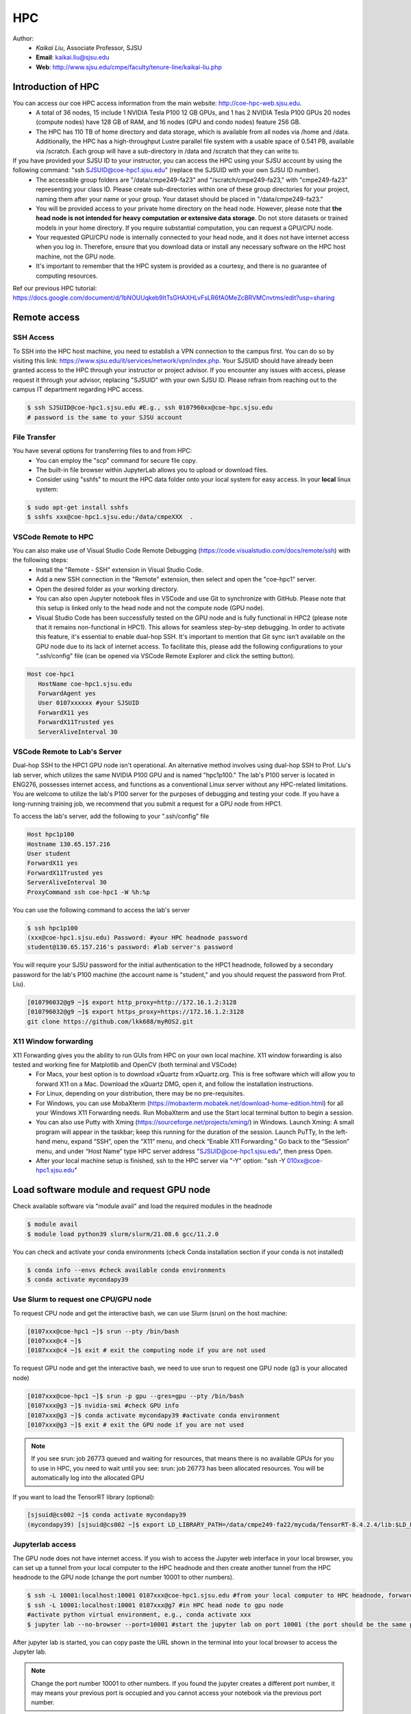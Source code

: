 HPC
=====

.. _hpc:

Author:
   * *Kaikai Liu*, Associate Professor, SJSU
   * **Email**: kaikai.liu@sjsu.edu
   * **Web**: http://www.sjsu.edu/cmpe/faculty/tenure-line/kaikai-liu.php


Introduction of HPC
--------------------
You can access our coe HPC access information from the main website: http://coe-hpc-web.sjsu.edu.
   * A total of 36 nodes, 15 include 1 NVIDIA Tesla P100 12 GB GPUs, and 1 has 2 NVIDIA Tesla P100 GPUs 20 nodes (compute nodes) have 128 GB of RAM, and 16 nodes (GPU and condo nodes) feature 256 GB.
   * The HPC has 110 TB of home directory and data storage, which is available from all nodes via /home and /data. Additionally, the HPC has a high-throughput Lustre parallel file system with a usable space of 0.541 PB, available via /scratch. Each group will have a sub-directory in /data and /scratch that they can write to.

If you have provided your SJSU ID to your instructor, you can access the HPC using your SJSU account by using the following command: "ssh SJSUID@coe-hpc1.sjsu.edu" (replace the SJSUID with your own SJSU ID number).
   * The accessible group folders are "/data/cmpe249-fa23" and "/scratch/cmpe249-fa23," with "cmpe249-fa23" representing your class ID. Please create sub-directories within one of these group directories for your project, naming them after your name or your group. Your dataset should be placed in "/data/cmpe249-fa23."
   * You will be provided access to your private home directory on the head node. However, please note that **the head node is not intended for heavy computation or extensive data storage**. Do not store datasets or trained models in your home directory. If you require substantial computation, you can request a GPU/CPU node.
   * Your requested GPU/CPU node is internally connected to your head node, and it does not have internet access when you log in. Therefore, ensure that you download data or install any necessary software on the HPC host machine, not the GPU node.
   * It's important to remember that the HPC system is provided as a courtesy, and there is no guarantee of computing resources.

Ref our previous HPC tutorial: https://docs.google.com/document/d/1bNOUUqkeb9ItTsGHAXHLvFsLR6fA0MeZcBRVMCnvtms/edit?usp=sharing

Remote access
-------------

SSH Access
~~~~~~~~~~
To SSH into the HPC host machine, you need to establish a VPN connection to the campus first. You can do so by visiting this link: https://www.sjsu.edu/it/services/network/vpn/index.php. Your SJSUID should have already been granted access to the HPC through your instructor or project advisor. If you encounter any issues with access, please request it through your advisor, replacing "SJSUID" with your own SJSU ID. Please refrain from reaching out to the campus IT department regarding HPC access.

.. code-block:: console

   $ ssh SJSUID@coe-hpc1.sjsu.edu #E.g., ssh 0107960xx@coe-hpc.sjsu.edu
   # password is the same to your SJSU account

File Transfer
~~~~~~~~~~~~~~~~~

You have several options for transferring files to and from HPC:
   * You can employ the "scp" command for secure file copy.
   * The built-in file browser within JupyterLab allows you to upload or download files.
   * Consider using "sshfs" to mount the HPC data folder onto your local system for easy access. In your **local** linux system:

.. code-block:: console

   $ sudo apt-get install sshfs
   $ sshfs xxx@coe-hpc1.sjsu.edu:/data/cmpeXXX  .

VSCode Remote to HPC
~~~~~~~~~~~~~~~~~~~~~

You can also make use of Visual Studio Code Remote Debugging (https://code.visualstudio.com/docs/remote/ssh) with the following steps:
   * Install the "Remote - SSH" extension in Visual Studio Code.
   * Add a new SSH connection in the "Remote" extension, then select and open the "coe-hpc1" server.
   * Open the desired folder as your working directory.
   * You can also open Jupyter notebook files in VSCode and use Git to synchronize with GitHub. Please note that this setup is linked only to the head node and not the compute node (GPU node).
   * Visual Studio Code has been successfully tested on the GPU node and is fully functional in HPC2 (please note that it remains non-functional in HPC1). This allows for seamless step-by-step debugging. In order to activate this feature, it's essential to enable dual-hop SSH. It's important to mention that Git sync isn't available on the GPU node due to its lack of internet access. To facilitate this, please add the following configurations to your ".ssh/config" file (can be opened via VSCode Remote Explorer and click the setting button).

.. code-block:: console

   Host coe-hpc1
      HostName coe-hpc1.sjsu.edu
      ForwardAgent yes
      User 0107xxxxxx #your SJSUID
      ForwardX11 yes
      ForwardX11Trusted yes
      ServerAliveInterval 30

VSCode Remote to Lab's Server
~~~~~~~~~~~~~~~~~~~~~~~~~~~~~~

Dual-hop SSH to the HPC1 GPU node isn't operational. An alternative method involves using dual-hop SSH to Prof. Liu's lab server, which utilizes the same NVIDIA P100 GPU and is named "hpc1p100." The lab's P100 server is located in ENG276, possesses internet access, and functions as a conventional Linux server without any HPC-related limitations. You are welcome to utilize the lab's P100 server for the purposes of debugging and testing your code. If you have a long-running training job, we recommend that you submit a request for a GPU node from HPC1. 

To access the lab's server, add the following to your ".ssh/config" file

.. code-block:: console

   Host hpc1p100
   Hostname 130.65.157.216
   User student
   ForwardX11 yes
   ForwardX11Trusted yes
   ServerAliveInterval 30
   ProxyCommand ssh coe-hpc1 -W %h:%p

You can use the following command to access the lab's server

.. code-block:: console

   $ ssh hpc1p100
   (xxx@coe-hpc1.sjsu.edu) Password: #your HPC headnode password
   student@130.65.157.216's password: #lab server's password

You will require your SJSU password for the initial authentication to the HPC1 headnode, followed by a secondary password for the lab's P100 machine (the account name is "student," and you should request the password from Prof. Liu). 


.. code-block:: console

   [010796032@g9 ~]$ export http_proxy=http://172.16.1.2:3128
   [010796032@g9 ~]$ export https_proxy=https://172.16.1.2:3128
   git clone https://github.com/lkk688/myROS2.git


X11 Window forwarding
~~~~~~~~~~~~~~~~~~~~~
X11 Forwarding gives you the ability to run GUIs from HPC on your own local machine. X11 window forwarding is also tested and working fine for Matplotlib and OpenCV (both terminal and VSCode)
   * For Macs, your best option is to download xQuartz from xQuartz.org. This is free software which will allow you to forward X11 on a Mac. Download the xQuartz DMG, open it, and follow the installation instructions.
   * For Linux, depending on your distribution, there may be no pre-requisites.
   * For Windows, you can use MobaXterm (https://mobaxterm.mobatek.net/download-home-edition.html) for all your Windows X11 Forwarding needs. Run MobaXterm and use the Start local terminal button to begin a session. 
   * You can also use Putty with Xming (https://sourceforge.net/projects/xming/) in Windows. Launch Xming: A small program will appear in the taskbar; keep this running for the duration of the session. Launch PuTTy, In the left-hand menu, expand “SSH”, open the “X11” menu, and check “Enable X11 Forwarding.” Go back to the “Session” menu, and under “Host Name” type HPC server address "SJSUID@coe-hpc1.sjsu.edu", then press Open.
   * After your local machine setup is finished, ssh to the HPC server via "-Y" option: "ssh -Y 010xx@coe-hpc1.sjsu.edu"

Load software module and request GPU node
------------------------------------------

Check available software via "module avail" and load the required modules in the headnode

.. code-block:: console

   $ module avail
   $ module load python39 slurm/slurm/21.08.6 gcc/11.2.0

You can check and activate your conda environments (check Conda installation section if your conda is not installed)

.. code-block:: console

   $ conda info --envs #check available conda environments
   $ conda activate mycondapy39


Use Slurm to request one CPU/GPU node
~~~~~~~~~~~~~~~~~~~~~~~~~~~~~~~~~~~~~

To request CPU node and get the interactive bash, we can use Slurm (srun) on the host machine: 

.. code-block:: console

   [0107xxx@coe-hpc1 ~]$ srun --pty /bin/bash
   [0107xxx@c4 ~]$ 
   [0107xxx@c4 ~]$ exit # exit the computing node if you are not used

To request GPU node and get the interactive bash, we need to use srun to request one GPU node (g3 is your allocated node)

.. code-block:: console

   [0107xxx@coe-hpc1 ~]$ srun -p gpu --gres=gpu --pty /bin/bash
   [0107xxx@g3 ~]$ nvidia-smi #check GPU info
   [0107xxx@g3 ~]$ conda activate mycondapy39 #activate conda environment
   [0107xxx@g3 ~]$ exit # exit the GPU node if you are not used

.. note::
   If you see srun: job 26773 queued and waiting for resources, that means there is no available GPUs for you to use in HPC, you need to wait until you see: srun: job 26773 has been allocated resources. You will be automatically log into the allocated GPU

If you want to load the TensorRT library (optional):

.. code-block:: console

   [sjsuid@cs002 ~]$ conda activate mycondapy39
   (mycondapy39) [sjsuid@cs002 ~]$ export LD_LIBRARY_PATH=/data/cmpe249-fa22/mycuda/TensorRT-8.4.2.4/lib:$LD_LIBRARY_PATH #add tensorrt library if needed


Jupyterlab access
~~~~~~~~~~~~~~~~~

The GPU node does not have internet access. If you wish to access the Jupyter web interface in your local browser, you can set up a tunnel from your local computer to the HPC headnode and then create another tunnel from the HPC headnode to the GPU node (change the port number 10001 to other numbers).

.. code-block:: console

   $ ssh -L 10001:localhost:10001 0107xxx@coe-hpc1.sjsu.edu #from your local computer to HPC headnode, forwards any connection to port 10001 on the local machine to port 10001 on localhost
   $ ssh -L 10001:localhost:10001 0107xxx@g7 #in HPC head node to gpu node
   #activate python virtual environment, e.g., conda activate xxx
   $ jupyter lab --no-browser --port=10001 #start the jupyter lab on port 10001 (the port should be the same port used for tunnel)

After jupyter lab is started, you can copy paste the URL shown in the terminal into your local browser to access the Jupyter lab.

.. note::
   Change the port number 10001 to other numbers. If you found the jupyter creates a different port number, it may means your previous port is occupied and you cannot access your notebook via the previous port number.

Conda Environment Setup Tutorial
---------------------------------

You can install miniconda via bash or module load the available 'anaconda/3.9'. 

If you want to install the latest version of miniconda, you can download Miniconda3 latest version via curl and run the install script

.. code-block:: console

   $ curl https://repo.anaconda.com/miniconda/Miniconda3-latest-Linux-x86_64.sh -o Miniconda3-latest-Linux-x86_64.sh
   $ bash Miniconda3-latest-Linux-x86_64.sh
   installation finished.
   Do you wish the installer to initialize Miniconda3
   by running conda init? [yes|no]
   modified      /home/010796032/.bashrc

   ==> For changes to take effect, close and re-open your current shell. <==

   If you'd prefer that conda's base environment not be activated on startup, 
      set the auto_activate_base parameter to false: 
   $ source ~/.bashrc #Take effect via source bashrc
   $ conda -V # check version
   $ conda info --envs #Check available conda environments

You can create a new conda virtual environment

.. code-block:: console

   $ conda create --name mycondapy39 python=3.9
   # To activate this environment, use
   #
   #     $ conda activate mycondapy39
   #
   # To deactivate an active environment, use
   #
   #     $ conda deactivate


Install jupyter lab package in conda (make sure you are HPC headnode not the GPU node):

.. code-block:: console

   [sjsuid@coe-hpc ~]$ conda activate mycondapy39
   (mycondapy39) [sjsuid@coe-hpc ~]$ conda install -c conda-forge jupyterlab
   (mycondapy39) [sjsuid@coe-hpc ~]$ conda install ipykernel
   $ jupyter kernelspec list #view current jupyter kernels
   (mycondapy39) [sjsuid@coe-hpc ~]$ ipython kernel install --user --name=mycondapy39 #add jupyter kernel

Install CUDA 11.8 under Conda

.. code-block:: console

   (mycondapy39) [sjsuid@coe-hpc ~]$ conda install -c conda-forge cudatoolkit=11.8.0

Install cuda development kit, otherwise 'nvcc' is not available in GPU node (This step is optional if you do not need cuda compiler)

.. code-block:: console

   (mycondapy39) [sjsuid@coe-hpc ~]$ conda install -c "nvidia/label/cuda-11.8.0" cuda-toolkit #https://anaconda.org/nvidia/cuda-toolkit
   $ nvcc -V #show Cuda compilation tools in GPU node

Install Pytorch2.0 cuda11.8 version (no problem if you loaded cuda12 in GPU node)

.. code-block:: console

   (mycondapy39) [sjsuid@coe-hpc ~]$ conda install pytorch torchvision torchaudio pytorch-cuda=11.8 -c pytorch -c nvidia #if pytorch2.0 is not found, you can use the pip option
   (mycondapy39) [sjsuid@coe-hpc ~]$ pip3 install torch torchvision torchaudio --index-url https://download.pytorch.org/whl/cu118 -U #another option of using pip install
   (mycondapy39) [sjsuid@coe-hpc ~]$ python -m torch.utils.collect_env #check pytorch environment

Install cudnn (required by Tensorflow) and Tensorflow via pip: https://www.tensorflow.org/install/pip

.. code-block:: console

   (mycondapy39) [sjsuid@coe-hpc ~]$ python3 -m pip install nvidia-cudnn-cu11==8.6.0.163
   (mycondapy39) [sjsuid@coe-hpc ~]$ CUDNN_PATH=$(dirname $(python -c "import nvidia.cudnn;print(nvidia.cudnn.__file__)"))
   (mycondapy39) [sjsuid@coe-hpc ~]$ export LD_LIBRARY_PATH=$LD_LIBRARY_PATH:$CONDA_PREFIX/lib/:$CUDNN_PATH/lib
   (mycondapy39) [sjsuid@coe-hpc ~]$ python3 -m pip install tensorflow==2.13.*

Request one GPU node, and check tensorflow GPU access

.. code-block:: console

   (mycondapy39) [sjsuid@cs002 ~]$ python3 -c "import tensorflow as tf; print(tf.config.list_physical_devices('GPU'))"

If you see error like "RuntimeError: module compiled against API version 0xf but this version of numpy is 0xe", you can upgrade numpy version

Install other libraries

.. code-block:: console

   (mycondapy39) [sjsuid@coe-hpc2 ~]$ pip install opencv-python
   pip install configargparse
   pip install -U albumentations
   pip install spconv-cu118
   pip install SharedArray
   pip install tensorboardX
   pip install easydict
   pip install gpustat
   pip install --upgrade autopep8
   pip install pyyaml scikit-image onnx onnx-simplifier
   pip install onnxruntime
   pip install onnx_graphsurgeon --index-url https://pypi.ngc.nvidia.com
   pip install waymo-open-dataset-tf-2-6-0
   pip install --upgrade protobuf==3.20.0 #waymo-open-dataset does not support higher version of protobuf
   pip install nuscenes-devkit

If you want to install Numba, it conflicts with latest version of numpy (https://numba.readthedocs.io/en/stable/user/installing.html), you can uninstall numpy and install the 1.23.5 version (not too low, otherwise the SharedArray and Tensorflow will show error)

.. code-block:: console

   $ pip uninstall numpy
   $ pip install numpy==1.23.5
   $ pip install numba -U # numpy<1.24,>=1.18 is required by {'numba'}
   
You can git clone our 3D detection framework and instal the development environment

.. code-block:: console

   (mycondapy39) [sjsuid@coe-hpc2 ]$ git clone https://github.com/lkk688/3DDepth.git
   (mycondapy39) [sjsuid@coe-hpc2 3DDepth]$ python3 setup.py develop
   pip install kornia
   pip install pyquaternion
   pip install efficientnet_pytorch==0.7.0

Install pypcd

.. code-block:: console

   (mycondapy39) [010796032@coe-hpc2 3DObject]$ cd pypcd/
   (mycondapy39) [010796032@coe-hpc2 pypcd]$ python setup.py install

Install Huggingface

.. code-block:: console

   (mycondapy39) [010796032@coe-hpc2 DeepDataMiningLearning]$ pip install transformers
   (mycondapy39) [010796032@coe-hpc2 DeepDataMiningLearning]$ pip install datasets
   (mycondapy39) [010796032@coe-hpc2 DeepDataMiningLearning]$ pip install sentencepiece
   (mycondapy39) [010796032@coe-hpc2 DeepDataMiningLearning]$ pip install scikit-learn
   (mycondapy39) [010796032@coe-hpc2 DeepDataMiningLearning]$ pip install accelerate
   (mycondapy39) [010796032@coe-hpc2 DeepDataMiningLearning]$ pip install evaluate
   (mycondapy39) [010796032@coe-hpc2 DeepDataMiningLearning]$ pip install xformers #it will change torch2.0.0+cu118 to (2.0.1+cu117), change nvidia-cublas-cu11 and nvidia-cudnn-cu11
   (mycondapy39) [010796032@coe-hpc2 DeepDataMiningLearning]$ pip install umap-learn

New conda environment based on Python3.10: mycondapy310

.. code-block:: console

   $ conda create --name mycondapy310 python=3.10
   conda activate mycondapy310
   (mycondapy310) [010796032@coe-hpc1 DeepDataMiningLearning]$ python -V
   Python 3.10.11
   $ conda install -c conda-forge cudatoolkit=11.8.0
   $ conda install -c "nvidia/label/cuda-11.8.0" cuda-toolkit
   $ conda install pytorch torchvision torchaudio pytorch-cuda=11.8 -c pytorch -c nvidia
   $ conda install matplotlib
   $ pip install torchtext
   $ pip install portalocker #required by torchtext
   $ conda install -c conda-forge spacy #https://spacy.io/usage
   $ conda install -c conda-forge cupy #https://docs.cupy.dev/en/stable/install.html
   $ python -m spacy download en_core_web_sm
   >>> import spacy
   >>> spacy.prefer_gpu()
   True
   >>> nlp = spacy.load("en_core_web_sm")
   $ pip install configargparse
   $ pip install datasets
   $ conda install -c conda-forge scikit-learn
   $ pip install albumentations #call scipy, cause  version `GLIBCXX_3.4.30' not found
   $ conda install -c conda-forge gcc=12.1.0 #solve the `GLIBCXX_3.4.30' problem
   $ conda install -c conda-forge tensorboard
   (mycondapy310) [010796032@g4 MultiModalClassifier]$ python setup.py develop
   pip install -q torchinfo
   $ conda install -c conda-forge jupyterlab
   ipython kernel install --user --name=mycondapy310
   pip install pyyaml scikit-image onnx onnx-simplifier
   pip install onnxruntime
   pip install seaborn

Test code:

.. code-block:: console

   (mycondapy310) [010796032@g5 nlp]$ python torchtransformer.py
   | epoch   3 |  2800/ 2928 batches | lr 4.51 | ms/batch 11.77 | loss  2.30 | ppl     9.94
   -----------------------------------------------------------------------------------------
   | end of epoch   3 | time: 36.15s | valid loss  1.03 | valid ppl     2.79
   -----------------------------------------------------------------------------------------
   =========================================================================================
   | End of training | test loss  0.98 | test ppl     2.68
   =========================================================================================

Container
----------
Load Singularity to use container: 

.. code-block:: console

   [010796032@coe-hpc1 cmpe249-fa23]$ module load singularity/3.10.3

You can run the container in CPU or GPU node and mount the data folder (your home folder is mounted by default):

.. code-block:: console

   [010796032@g5 cmpe249-fa23]$ singularity run --bind /data/cmpe249-fa23:/data/ --nv --writable myros2humblecuda117/
   Singularity> cat /etc/os-release
   PRETTY_NAME="Ubuntu 22.04.2 LTS"
   Singularity> ls /data/
   COCOoriginal      Waymo200  kitti                myros2humblecuda117.tar  torchhome
   Huggingfacecache  coco      myros2humblecuda117  nuScenes                 torchvisiondata
   Singularity> python
   Python 3.10.12 (main, Jun 11 2023, 05:26:28) [GCC 11.4.0] on linux
   Type "help", "copyright", "credits" or "license" for more information.
   >>> import torch
   >>> torch.cuda.is_available()
   True
   >>> torch.cuda.device_count()
   1
   >>> torch.cuda.get_device_name(0)
   'Tesla P100-PCIE-12GB'

Run pytorch test script:

.. code-block:: console

   Singularity> pwd
   /home/010796032/MyRepo/DeepDataMiningLearning/DeepDataMiningLearning
   Singularity> python singleGPU.py
   Using cuda device
   Shape of X [N, C, H, W]: torch.Size([32, 1, 28, 28])
   Shape of y: torch.Size([32]) torch.int64
   [GPUcuda] Epoch 0 | Batchsize: 32 | Steps: 1875
   Singularity> python siamese_network.py
   Train Epoch: 14 [59520/60000 (99%)]     Loss: 0.000155
   Test set: Average loss: 0.0000, Accuracy: 9959/10000 (100%)


Test ROS2:

.. code-block:: console

   Singularity> printenv | grep -i ROS
   SINGULARITY_NAME=myros2humblecuda117
   SINGULARITY_CONTAINER=/data/cmpe249-fa23/myros2humblecuda117
   ROS_ROOT=/opt/ros/humble
   ROS_DISTRO=humble
   Singularity> echo ${ROS_DISTRO}
   humble
   Singularity> source /opt/ros/${ROS_DISTRO}/setup.bash
   Singularity> rosdep update
   Singularity> ros2 run demo_nodes_cpp talker
   [INFO] [1694195932.574826844] [talker]: Publishing: 'Hello World: 1'
   [INFO] [1694195933.574802426] [talker]: Publishing: 'Hello World: 2'
   [INFO] [1694195934.574829172] [talker]: Publishing: 'Hello World: 3'
   [INFO] [1694195935.574795028] [talker]: Publishing: 'Hello World: 4'

Exit the container:

.. code-block:: console
   Singularity> pip install pypdf
   Singularity> exit
